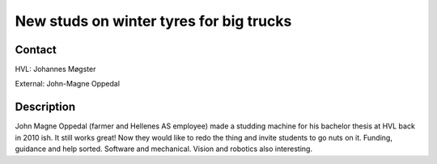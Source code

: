 ****************************
New studs on winter tyres for big trucks
****************************

Contact
==============================================
HVL: Johannes Møgster

External: John-Magne Oppedal


Description
==============================================
John Magne Oppedal (farmer and Hellenes AS employee) made a studding machine
for his bachelor thesis at HVL back in 2010 ish. It still works great!
Now they would like to redo the thing and invite students to go nuts on it.
Funding, guidance and help sorted. Software and mechanical. Vision and
robotics also interesting.
